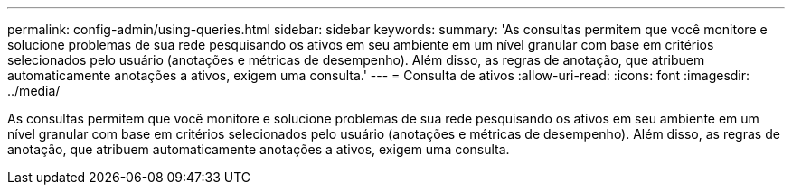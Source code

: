 ---
permalink: config-admin/using-queries.html 
sidebar: sidebar 
keywords:  
summary: 'As consultas permitem que você monitore e solucione problemas de sua rede pesquisando os ativos em seu ambiente em um nível granular com base em critérios selecionados pelo usuário (anotações e métricas de desempenho). Além disso, as regras de anotação, que atribuem automaticamente anotações a ativos, exigem uma consulta.' 
---
= Consulta de ativos
:allow-uri-read: 
:icons: font
:imagesdir: ../media/


[role="lead"]
As consultas permitem que você monitore e solucione problemas de sua rede pesquisando os ativos em seu ambiente em um nível granular com base em critérios selecionados pelo usuário (anotações e métricas de desempenho). Além disso, as regras de anotação, que atribuem automaticamente anotações a ativos, exigem uma consulta.
